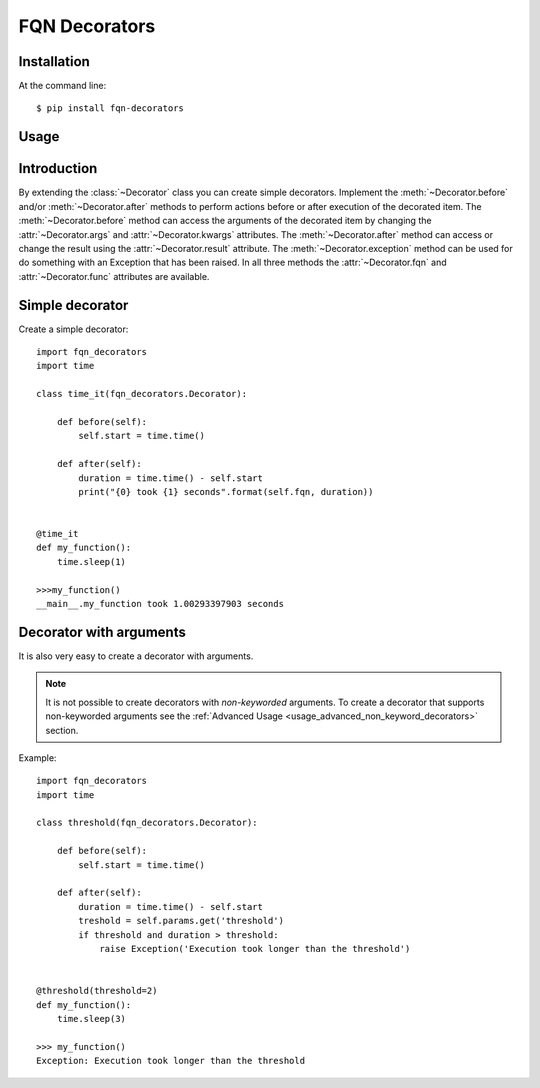 FQN Decorators
==============

.. image:: https://secure.travis-ci.org/kpn-digital/py-fqn-decorators.svg?branch=master
    :target:  http://travis-ci.org/kpn-digital/py-fqn-decorators?branch=master

.. image:: https://img.shields.io/codecov/c/github/kpn-digital/py-fqn-decorators/master.svg
    :target: http://codecov.io/github/kpn-digital/py-fqn-decorators?branch=master

.. image:: https://img.shields.io/pypi/v/fqn-decorators.svg
    :target: https://pypi.python.org/pypi/fqn-decorators

.. image:: https://readthedocs.org/projects/fqn-decorators/badge/?version=latest
    :target: http://fqn-decorators.readthedocs.org/en/latest/?badge=latest


Installation
------------
.. start_installation

At the command line::

    $ pip install fqn-decorators


.. end_installation

Usage
-----
.. start_usage
.. py:currentmodule:: fqn_decorators.decorators

Introduction
------------

By extending the :class:`~Decorator` class you can create simple decorators.
Implement the :meth:`~Decorator.before` and/or :meth:`~Decorator.after` methods to perform actions before or after execution of the decorated item.
The :meth:`~Decorator.before` method can access the arguments of the decorated item by changing the :attr:`~Decorator.args` and :attr:`~Decorator.kwargs` attributes.
The :meth:`~Decorator.after` method can access or change the result using the :attr:`~Decorator.result` attribute.
The :meth:`~Decorator.exception` method can be used for do something with an Exception that has been raised.
In all three methods the :attr:`~Decorator.fqn` and :attr:`~Decorator.func` attributes are available.

Simple decorator
----------------

Create a simple decorator::

    import fqn_decorators
    import time

    class time_it(fqn_decorators.Decorator):

        def before(self):
            self.start = time.time()

        def after(self):
            duration = time.time() - self.start
            print("{0} took {1} seconds".format(self.fqn, duration))


    @time_it
    def my_function():
        time.sleep(1)

    >>>my_function()
    __main__.my_function took 1.00293397903 seconds


Decorator with arguments
------------------------

It is also very easy to create a decorator with arguments.

.. note::
    It is not possible to create decorators with *non-keyworded* arguments.
    To create a decorator that supports non-keyworded arguments see the :ref:`Advanced Usage <usage_advanced_non_keyword_decorators>` section.

Example::

    import fqn_decorators
    import time

    class threshold(fqn_decorators.Decorator):

        def before(self):
            self.start = time.time()

        def after(self):
            duration = time.time() - self.start
            treshold = self.params.get('threshold')
            if threshold and duration > threshold:
                raise Exception('Execution took longer than the threshold')


    @threshold(threshold=2)
    def my_function():
        time.sleep(3)

    >>> my_function()
    Exception: Execution took longer than the threshold

.. end_usage
